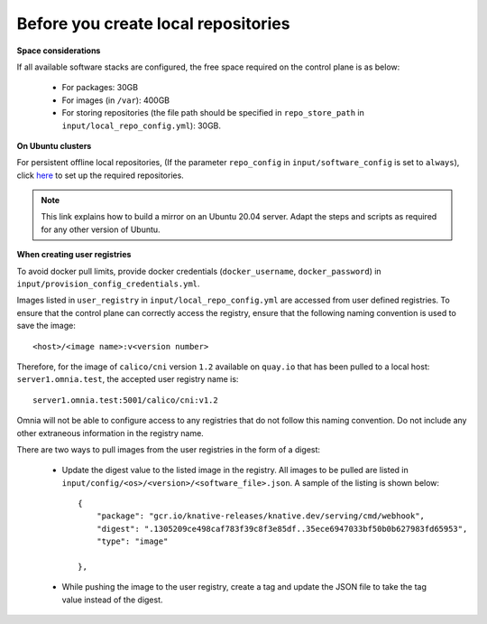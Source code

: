 Before you create local repositories
-------------------------------------

**Space considerations**

If all available software stacks are configured, the free space required on the control plane is as below:

    * For packages: 30GB
    * For images (in ``/var``): 400GB
    * For storing repositories (the file path should be specified in ``repo_store_path`` in ``input/local_repo_config.yml``): 30GB.

**On Ubuntu clusters**

For persistent offline local repositories, (If the parameter ``repo_config`` in ``input/software_config`` is set to ``always``), click `here <https://help.ubuntu.com/community/Debmirror>`_ to set up the required repositories.

.. note:: This link explains how to build a mirror on an Ubuntu 20.04 server. Adapt the steps and scripts as required for any other version of Ubuntu.

**When creating user registries**

To avoid docker pull limits, provide docker credentials (``docker_username``, ``docker_password``) in ``input/provision_config_credentials.yml``.

Images listed in ``user_registry`` in ``input/local_repo_config.yml`` are accessed from user defined registries. To ensure that the control plane can correctly access the registry, ensure that the following naming convention is used to save the image: ::

    <host>/<image name>:v<version number>

Therefore, for the image of ``calico/cni`` version ``1.2`` available on ``quay.io`` that has been pulled to a local host: ``server1.omnia.test``, the accepted user registry name is: ::

    server1.omnia.test:5001/calico/cni:v1.2

Omnia will not be able to configure access to any registries that do not follow this naming convention. Do not include any other extraneous information in the registry name.

There are two ways to pull images from the user registries in the form of a digest:

    * Update the digest value to the listed image in the registry. All images to be pulled are listed in ``input/config/<os>/<version>/<software_file>.json``. A sample of the listing is shown below: ::

        {
            "package": "gcr.io/knative-releases/knative.dev/serving/cmd/webhook",
            "digest": ".1305209ce498caf783f39c8f3e85df..35ece6947033bf50b0b627983fd65953",
            "type": "image"

        },


    * While pushing the image to the user registry, create a tag and update the JSON file to take the tag value instead of the digest.